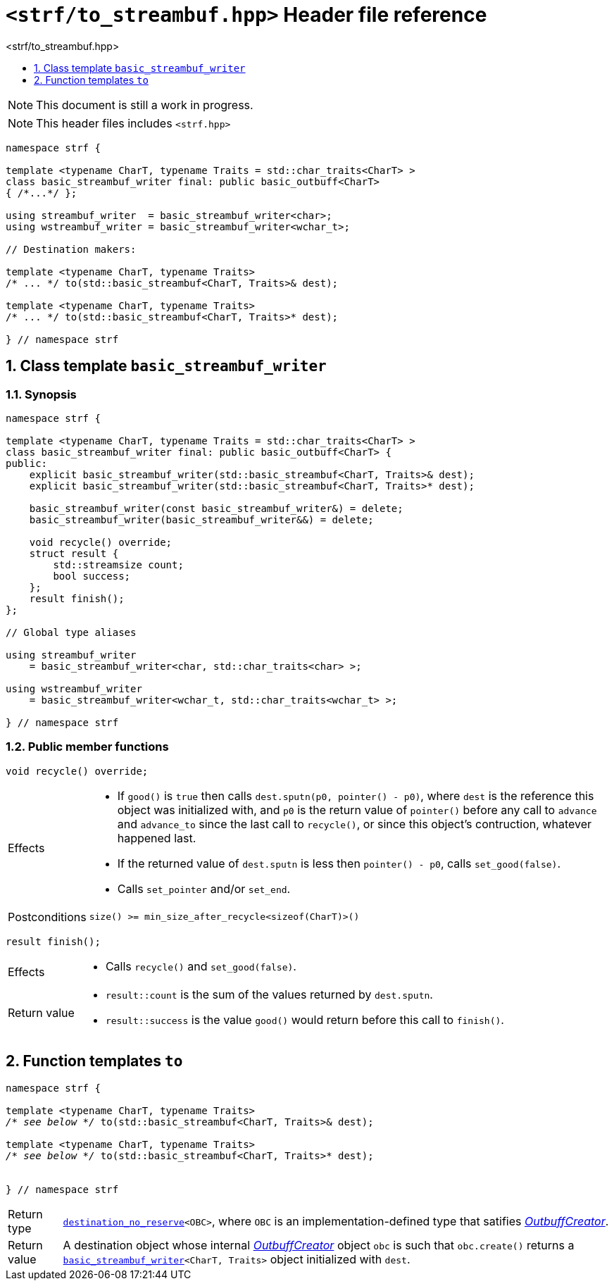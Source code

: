 ////
Distributed under the Boost Software License, Version 1.0.

See accompanying file LICENSE_1_0.txt or copy at
http://www.boost.org/LICENSE_1_0.txt
////
[[main]]
= `<strf/to_streambuf.hpp>` Header file reference
:source-highlighter: prettify
:sectnums:
:toc: left
:toc-title: <strf/to_streambuf.hpp>
:toclevels: 1
:icons: font

:min_size_after_recycle: <<outbuff_hpp#min_size_after_recycle,min_size_after_recycle>>
:underlying_outbuff: <<outbuff_hpp#underlying_outbuff,underlying_outbuff>>
:underlying_char_type: <<outbuff_hpp#underlying_char_type,underlying_char_type>>
:basic_outbuff: <<outbuff_hpp#basic_outbuff,basic_outbuff>>
:basic_streambuf_writer: <<basic_streambuf_writer,basic_streambuf_writer>>

:destination_no_reserve: <<strf_hpp#destination,destination_no_reserve>>
:OutbuffCreator: <<strf_hpp#OutbuffCreator,OutbuffCreator>>


NOTE: This document is still a work in progress.

NOTE: This header files includes `<strf.hpp>`

[source,cpp,subs=normal]
----
namespace strf {

template <typename CharT, typename Traits = std::char_traits<CharT> >
class basic_streambuf_writer final: public basic_outbuff<CharT>
{ /{asterisk}\...{asterisk}/ };

using streambuf_writer  = basic_streambuf_writer<char>;
using wstreambuf_writer = basic_streambuf_writer<wchar_t>;

// Destination makers:

template <typename CharT, typename Traits>
/{asterisk} \... {asterisk}/ to(std::basic_streambuf<CharT, Traits>& dest);

template <typename CharT, typename Traits>
/{asterisk} \... {asterisk}/ to(std::basic_streambuf<CharT, Traits>* dest);

} // namespace strf
----

[[basic_streambuf_writer]]
== Class template `basic_streambuf_writer`
=== Synopsis
[source,cpp]
----
namespace strf {

template <typename CharT, typename Traits = std::char_traits<CharT> >
class basic_streambuf_writer final: public basic_outbuff<CharT> {
public:
    explicit basic_streambuf_writer(std::basic_streambuf<CharT, Traits>& dest);
    explicit basic_streambuf_writer(std::basic_streambuf<CharT, Traits>* dest);

    basic_streambuf_writer(const basic_streambuf_writer&) = delete;
    basic_streambuf_writer(basic_streambuf_writer&&) = delete;

    void recycle() override;
    struct result {
        std::streamsize count;
        bool success;
    };
    result finish();
};

// Global type aliases

using streambuf_writer
    = basic_streambuf_writer<char, std::char_traits<char> >;

using wstreambuf_writer
    = basic_streambuf_writer<wchar_t, std::char_traits<wchar_t> >;

} // namespace strf
----
=== Public member functions

====
[source,cpp]
----
void recycle() override;
----
[horizontal]
Effects::
- If `good()` is `true` then calls `dest.sputn(p0, pointer() - p0)`, where `dest` is the reference this object was initialized with, and `p0` is the return value of `pointer()` before any call to `advance` and `advance_to` since the last call to `recycle()`, or since this object's contruction, whatever happened last.
- If the returned value of `dest.sputn` is less then `pointer() - p0`, calls `set_good(false)`.
- Calls `set_pointer` and/or `set_end`.
Postconditions:: `size() >= min_size_after_recycle<sizeof(CharT)>()`
====
====
[source,cpp]
----
result finish();
----
[horizontal]
Effects::
- Calls `recycle()` and `set_good(false)`.
Return value::
- `result::count` is the sum of the values returned by `dest.sputn`.
- `result::success` is the value `good()` would return before this call to `finish()`.
====

[[to]]
== Function templates `to`

[source,cpp,subs=normal]
----
namespace strf {

template <typename CharT, typename Traits>
__/{asterisk} see below {asterisk}/__ to(std::basic_streambuf<CharT, Traits>& dest);

template <typename CharT, typename Traits>
__/{asterisk} see below {asterisk}/__ to(std::basic_streambuf<CharT, Traits>* dest);


} // namespace strf
----
[horizontal]
Return type:: `{destination_no_reserve}<OBC>`, where `OBC` is an implementation-defined
              type that satifies __{OutbuffCreator}__.
Return value:: A destination object whose internal __{OutbuffCreator}__ object `obc`
is such that `obc.create()` returns a `{basic_streambuf_writer}<CharT, Traits>` object initialized
with `dest`.